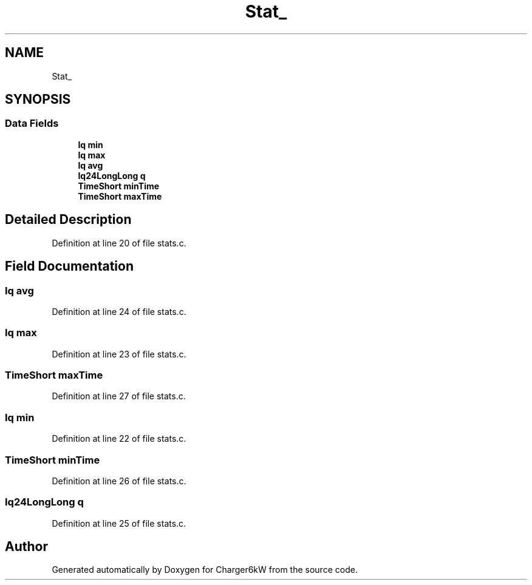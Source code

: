 .TH "Stat_" 3 "Sun Nov 29 2020" "Version 9" "Charger6kW" \" -*- nroff -*-
.ad l
.nh
.SH NAME
Stat_
.SH SYNOPSIS
.br
.PP
.SS "Data Fields"

.in +1c
.ti -1c
.RI "\fBIq\fP \fBmin\fP"
.br
.ti -1c
.RI "\fBIq\fP \fBmax\fP"
.br
.ti -1c
.RI "\fBIq\fP \fBavg\fP"
.br
.ti -1c
.RI "\fBIq24LongLong\fP \fBq\fP"
.br
.ti -1c
.RI "\fBTimeShort\fP \fBminTime\fP"
.br
.ti -1c
.RI "\fBTimeShort\fP \fBmaxTime\fP"
.br
.in -1c
.SH "Detailed Description"
.PP 
Definition at line 20 of file stats\&.c\&.
.SH "Field Documentation"
.PP 
.SS "\fBIq\fP avg"

.PP
Definition at line 24 of file stats\&.c\&.
.SS "\fBIq\fP max"

.PP
Definition at line 23 of file stats\&.c\&.
.SS "\fBTimeShort\fP maxTime"

.PP
Definition at line 27 of file stats\&.c\&.
.SS "\fBIq\fP min"

.PP
Definition at line 22 of file stats\&.c\&.
.SS "\fBTimeShort\fP minTime"

.PP
Definition at line 26 of file stats\&.c\&.
.SS "\fBIq24LongLong\fP q"

.PP
Definition at line 25 of file stats\&.c\&.

.SH "Author"
.PP 
Generated automatically by Doxygen for Charger6kW from the source code\&.
